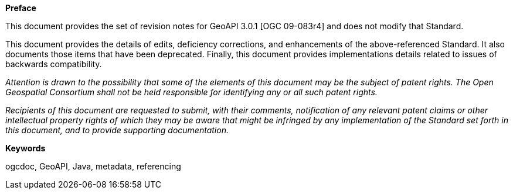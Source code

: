 [big]*Preface*

This document provides the set of revision notes for GeoAPI 3.0.1 [OGC 09-083r4] and does not modify that Standard.

This document provides the details of edits, deficiency corrections, and enhancements of the above-referenced Standard.
It also documents those items that have been deprecated.
Finally, this document provides implementations details related to issues of backwards compatibility.

_Attention is drawn to the possibility that some of the elements of this document may be the subject of patent rights.
The Open Geospatial Consortium shall not be held responsible for identifying any or all such patent rights._

_Recipients of this document are requested to submit, with their comments, notification of any relevant patent claims
or other intellectual property rights of which they may be aware that might be infringed by any implementation
of the Standard set forth in this document, and to provide supporting documentation._

.[big]*Keywords*
ogcdoc, GeoAPI, Java, metadata, referencing
